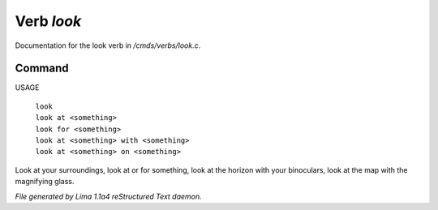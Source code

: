 Verb *look*
************

Documentation for the look verb in */cmds/verbs/look.c*.

Command
=======

USAGE

 |  ``look``
 |  ``look at <something>``
 |  ``look for <something>``
 |  ``look at <something> with <something>``
 |  ``look at <something> on <something>``

Look at your surroundings, look at or for something, look at the horizon with your binoculars,
look at the map with the magnifying glass. 

.. TAGS: RST



*File generated by Lima 1.1a4 reStructured Text daemon.*

